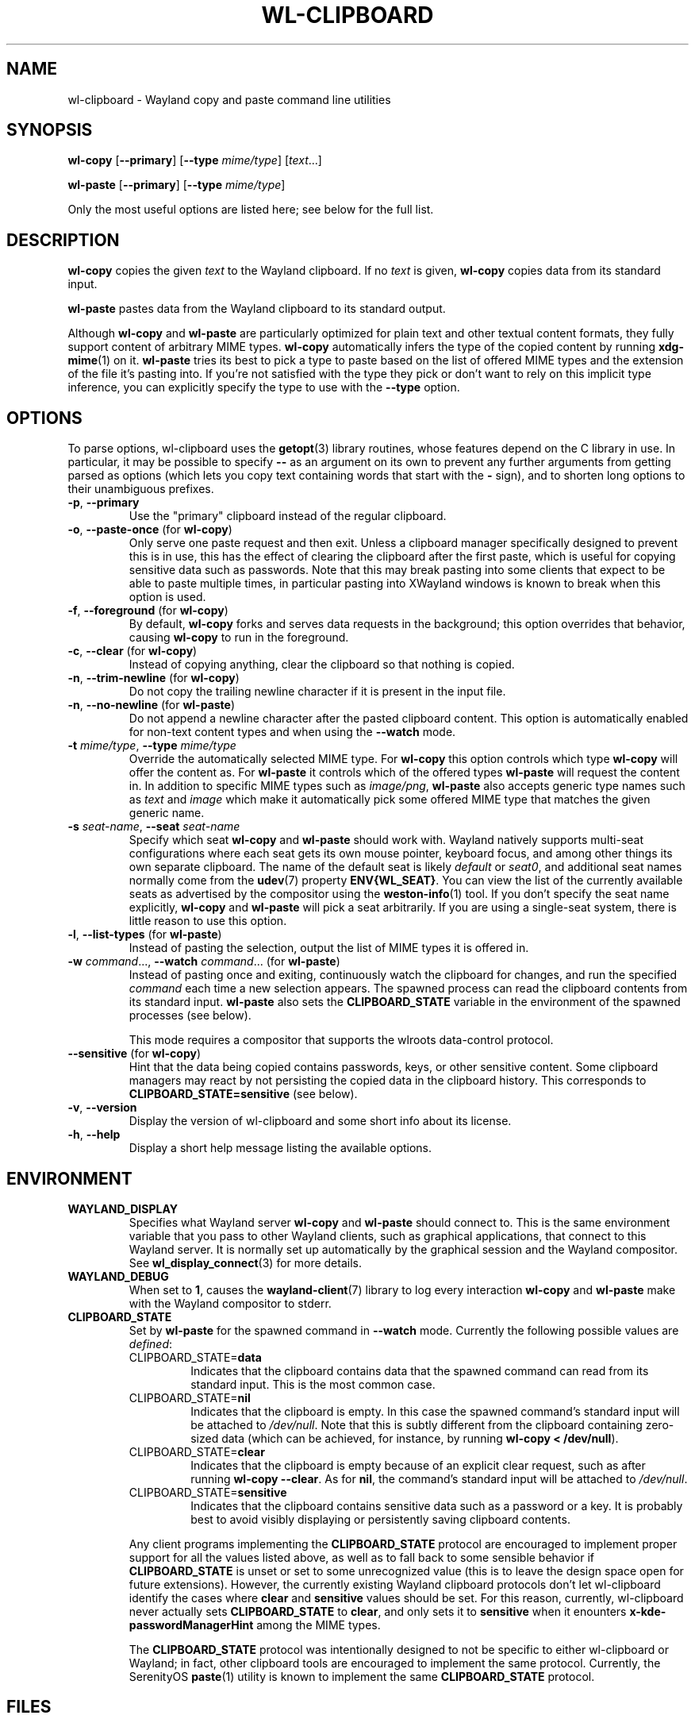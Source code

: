 .TH WL-CLIPBOARD 1 2025-03-24 wl-clipboard
.SH NAME
wl-clipboard \- Wayland copy and paste command line utilities
.SH SYNOPSIS
.B wl-copy
[\fB\-\-primary\fR]
[\fB\-\-type \fImime/type\fR]
[\fItext\fR...]
.PP
.B wl-paste
[\fB\-\-primary\fR]
[\fB\-\-type \fImime/type\fR]
.PP
Only the most useful options are listed here; see below for the full list.
.SH DESCRIPTION
\fBwl-copy\fR copies the given \fItext\fR to the Wayland clipboard.
If no \fItext\fR is given, \fBwl-copy\fR copies data from its standard input.
.PP
\fBwl-paste\fR pastes data from the Wayland clipboard to its standard output.
.PP
Although \fBwl-copy\fR and \fBwl-paste\fR are particularly optimized for plain
text and other textual content formats, they fully support content of arbitrary
MIME types. \fBwl-copy\fR automatically infers the type of the copied content by
running \fBxdg-mime\fR(1) on it. \fBwl-paste\fR tries its best to pick a type to
paste based on the list of offered MIME types and the extension of the file it's
pasting into. If you're not satisfied with the type they pick or don't want to
rely on this implicit type inference, you can explicitly specify the type to use
with the \fB\-\-type\fR option.
.SH OPTIONS
To parse options, wl-clipboard uses the
.BR getopt (3)
library routines, whose features depend on the C library in use. In particular,
it may be possible to specify \fB\-\-\fR as an argument on its own to prevent
any further arguments from getting parsed as options (which lets you copy text
containing words that start with the \fB-\fR sign), and to shorten long options
to their unambiguous prefixes.
.TP
\fB\-p\fR, \fB\-\-primary
Use the "primary" clipboard instead of the regular clipboard.
.TP
\fB\-o\fR, \fB\-\-paste-once\fR (for \fBwl-copy\fR)
Only serve one paste request and then exit. Unless a clipboard manager
specifically designed to prevent this is in use, this has the effect of clearing
the clipboard after the first paste, which is useful for copying sensitive data
such as passwords. Note that this may break pasting into some clients that
expect to be able to paste multiple times, in particular pasting into XWayland
windows is known to break when this option is used.
.TP
\fB\-f\fR, \fB\-\-foreground\fR (for \fBwl-copy\fR)
By default, \fBwl-copy\fR forks and serves data requests in the background; this
option overrides that behavior, causing \fBwl-copy\fR to run in the foreground.
.TP
\fB\-c\fR, \fB\-\-clear\fR (for \fBwl-copy\fR)
Instead of copying anything, clear the clipboard so that nothing is copied.
.TP
\fB\-n\fR, \fB\-\-trim-newline\fR (for \fBwl-copy\fR)
Do not copy the trailing newline character if it is present in the input file.
.TP
\fB\-n\fR, \fB\-\-no-newline\fR (for \fBwl-paste\fR)
Do not append a newline character after the pasted clipboard content. This
option is automatically enabled for non-text content types and when using the
\fB\-\-watch\fR mode.
.TP
\fB\-t\fI mime/type\fR, \fB\-\-type\fI mime/type
Override the automatically selected MIME type. For \fBwl-copy\fR this option
controls which type \fBwl-copy\fR will offer the content as. For \fBwl-paste\fR
it controls which of the offered types \fBwl-paste\fR will request the content
in. In addition to specific MIME types such as \fIimage/png\fR, \fBwl-paste\fR
also accepts generic type names such as \fItext\fR and \fIimage\fR which make it
automatically pick some offered MIME type that matches the given generic name.
.TP
\fB\-s\fI seat-name\fR, \fB\-\-seat\fI seat-name
Specify which seat \fBwl-copy\fR and \fBwl-paste\fR should work with. Wayland
natively supports multi-seat configurations where each seat gets its own mouse
pointer, keyboard focus, and among other things its own separate clipboard. The
name of the default seat is likely \fIdefault\fR or \fIseat0\fR, and additional
seat names normally come from the
.BR udev (7)
property \fBENV{WL_SEAT}\fR. You can view the list of the currently available
seats as advertised by the compositor using the
.BR weston-info (1)
tool. If you don't specify the seat name explicitly, \fBwl-copy\fR and
\fBwl-paste\fR will pick a seat arbitrarily. If you are using a single-seat
system, there is little reason to use this option.
.TP
\fB\-l\fR, \fB\-\-list-types\fR (for \fBwl-paste\fR)
Instead of pasting the selection, output the list of MIME types it is offered
in.
.TP
\fB\-w\fI command\fR..., \fB\-\-watch \fIcommand\fR... (for \fBwl-paste\fR)
Instead of pasting once and exiting, continuously watch the clipboard for
changes, and run the specified \fIcommand\fR each time a new selection appears.
The spawned process can read the clipboard contents from its standard input.
\fBwl-paste\fR also sets the \fBCLIPBOARD_STATE\fR variable in the environment
of the spawned processes (see below).
.IP
This mode requires a compositor that supports the wlroots data-control protocol.
.TP
\fB\-\-sensitive\fR (for \fBwl-copy\fR)
Hint that the data being copied contains passwords, keys, or other sensitive
content. Some clipboard managers may react by not persisting the copied data in
the clipboard history. This corresponds to \fBCLIPBOARD_STATE=sensitive\fR (see
below).
.TP
\fB\-v\fR, \fB\-\-version
Display the version of wl-clipboard and some short info about its license.
.TP
\fB\-h\fR, \fB\-\-help
Display a short help message listing the available options.
.SH ENVIRONMENT
.TP
.B WAYLAND_DISPLAY
Specifies what Wayland server \fBwl-copy\fR and \fBwl-paste\fR should connect
to. This is the same environment variable that you pass to other Wayland
clients, such as graphical applications, that connect to this Wayland server. It
is normally set up automatically by the graphical session and the Wayland
compositor. See
.BR wl_display_connect (3)
for more details.
.TP
.B WAYLAND_DEBUG
When set to \fB1\fR, causes the \fBwayland-client\fR(7) library to log every
interaction \fBwl-copy\fR and \fBwl-paste\fR make with the Wayland compositor to
stderr.
.TP
.B CLIPBOARD_STATE
Set by \fBwl-paste\fR for the spawned command in \fB\-\-watch\fR mode. Currently
the following possible values are \fIdefined\fR:
.RS
.TP
CLIPBOARD_STATE=\fBdata
Indicates that the clipboard contains data that the spawned command can read
from its standard input. This is the most common case.
.TP
CLIPBOARD_STATE=\fBnil
Indicates that the clipboard is empty. In this case the spawned command's
standard input will be attached to \fI/dev/null\fR. Note that this is subtly
different from the clipboard containing zero-sized data (which can be achieved,
for instance, by running \fBwl-copy < /dev/null\fR).
.TP
CLIPBOARD_STATE=\fBclear
Indicates that the clipboard is empty because of an explicit clear request, such
as after running \fBwl-copy --clear\fR. As for \fBnil\fR, the command's standard
input will be attached to \fI/dev/null\fR.
.TP
CLIPBOARD_STATE=\fBsensitive
Indicates that the clipboard contains sensitive data such as a password or a
key. It is probably best to avoid visibly displaying or persistently saving
clipboard contents.
.RE
.IP
Any client programs implementing the \fBCLIPBOARD_STATE\fR protocol are
encouraged to implement proper support for all the values listed above, as well
as to fall back to some sensible behavior if \fBCLIPBOARD_STATE\fR is unset or
set to some unrecognized value (this is to leave the design space open for
future extensions). However, the currently existing Wayland clipboard protocols
don't let wl-clipboard identify the cases where \fBclear\fR and \fBsensitive\fR
values should be set. For this reason, currently, wl-clipboard never actually
sets \fBCLIPBOARD_STATE\fR to \fBclear\fR, and only sets it to \fBsensitive\fR
when it enounters \fBx-kde-passwordManagerHint\fR among the MIME types.
.IP
The \fBCLIPBOARD_STATE\fR protocol was intentionally designed to not be specific
to either wl-clipboard or Wayland; in fact, other clipboard tools are encouraged
to implement the same protocol. Currently, the SerenityOS
.BR paste (1)
utility is known to implement the same \fBCLIPBOARD_STATE\fR protocol.
.SH FILES
.TP
.I /etc/mime.types
If present, read by \fBwl-paste\fR to infer the MIME type to paste in based on
the file name extension of its standard output.
.SH BUGS
Unless the Wayland compositor implements the wlroots data-control protocol,
wl-clipboard has to resort to using a hack to access the clipboard: it will
briefly pop up a tiny transparent surface (window). On some desktop
environments (in particular when using tiling window managers), this can cause
visual issues such as brief flashing. In some cases the Wayland compositor
doesn't give focus to the popup surface, which prevents wl-clipboard from
accessing the clipboard and manifests as a hang.
.PP
There is currently no way to copy data in multiple MIME types, such as multiple
image formats, at the same time.
.br
See
.nh
<https://github.com/bugaevc/wl-clipboard/issues/71>.
.hy
.PP
wl-clipboard is not always able to detect that a MIME type is textual, which may
break pasting into clients that expect textual formats, not
\fIapplication/something\fR. The workaround, same as for all format inference
issues, is to specify the desired MIME type explicitly, such as
\fBwl-copy \-\-type\fI text/plain\fR.
.PP
\fBwl-copy \-\-clear\fR and \fBwl-copy \-\-paste-once\fR don't always interact
well with clipboard managers that are overeager to preserve clipboard contents.
.PP
Applications written using the GTK 3 toolkit copy text with \(dq\er\en\(dq (also
known as CR LF) line endings, which takes most other software by surprise.
wl-cipboard does nothing to rectify this. The recommended workaround is piping
\fBwl-paste\fR output through
.BR dos2unix (1)
when pasting from a GTK 3 application.
.br
See
.nh
<https://gitlab.gnome.org/GNOME/gtk/-/issues/2307>.
.hy
.PP
When trying to paste content copied with \fBwl-copy\fR, \fBwl-copy\fR does not
check whether the requested MIME type is among those it has offered, and always
provides the same data in response.
.SH EXAMPLES
.TP
Copy a simple text message:
$
.BI wl-copy " Hello world!"
.TP
Copy a message starting with dashes:
.BI "wl-copy -- " --long
.TP
Copy the list of files in \fI~/Downloads\fR:
$
.IB "ls ~/Downloads" " | wl-copy"
.TP
Copy an image:
$
.BI "wl-copy < " ~/Pictures/photo.png
.TP
Copy the previous command:
$
.B wl-copy \(dq!!\(dq
.TP
Paste to a file, without appending a newline:
$
.BI "wl-paste \-n > " clipboard.txt
.TP
Sort clipboard contents:
$
.B wl-paste | sort | wl-copy
.TP
Upload clipboard contents to a pastebin on each change:
$
.BI "wl-paste --watch nc " "paste.example.org 5555
.SH AUTHOR
Written by Sergey Bugaev.
.SH REPORTING BUGS
Report wl-clipboard bugs to <https://github.com/bugaevc/wl-clipboard/issues>
.br
Please make sure to mention which Wayland compositor you are using, and attach
\fBWAYLAND_DEBUG=1\fR debugging logs of wl-clipboard.
.SH COPYRIGHT
Copyright \(co 2018-2025 Sergey Bugaev.
License GPLv3+: GNU GPL version 3 or later <https://gnu.org/licenses/gpl.html>.
.br
This is free software: you are free to change and redistribute it.
There is NO WARRANTY, to the extent permitted by law.
.SH SEE ALSO
.BR xclip (1),
.BR xsel (1),
.BR wl-clipboard-x11 (1)
